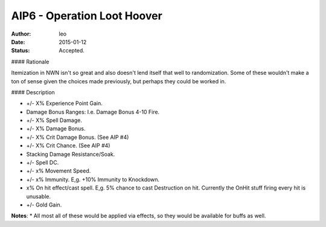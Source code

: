 AIP6 - Operation Loot Hoover
============================

:author: leo
:date: 2015-01-12
:status: Accepted.

#### Rationale

Itemization in NWN isn't so great and also doesn't lend itself that well to randomization.  Some of these wouldn't make a ton of sense given the choices made previously, but perhaps they could be worked in.

#### Description

* +/- X% Experience Point Gain.
* Damage Bonus Ranges: I.e. Damage Bonus 4-10 Fire.
* +/- X% Spell Damage.
* +/- X% Damage Bonus.
* +/- X% Crit Damage Bonus. (See AIP #4)
* +/- X% Crit Chance. (See AIP #4)
* Stacking Damage Resistance/Soak.
* +/- Spell DC.
* +/- x% Movement Speed.
* +/- x% Immunity.  E,g. +10% Immunity to Knockdown.
* x% On hit effect/cast spell.  E,g. 5% chance to cast Destruction on hit.  Currently the OnHit stuff firing every hit is unusable.
* +/- Gold Gain.

**Notes**:
* All most all of these would be applied via effects, so they would be available for buffs as well.